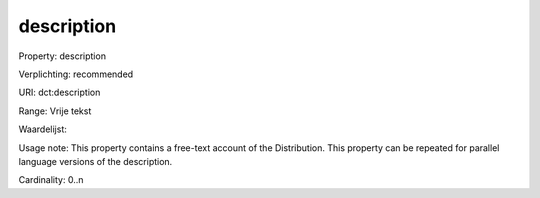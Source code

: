 description
===========

Property: description

Verplichting: recommended

URI: dct:description

Range: Vrije tekst

Waardelijst: 

Usage note: This property contains a free-text account of the Distribution. This property can be repeated for parallel language versions of the description.

Cardinality: 0..n
